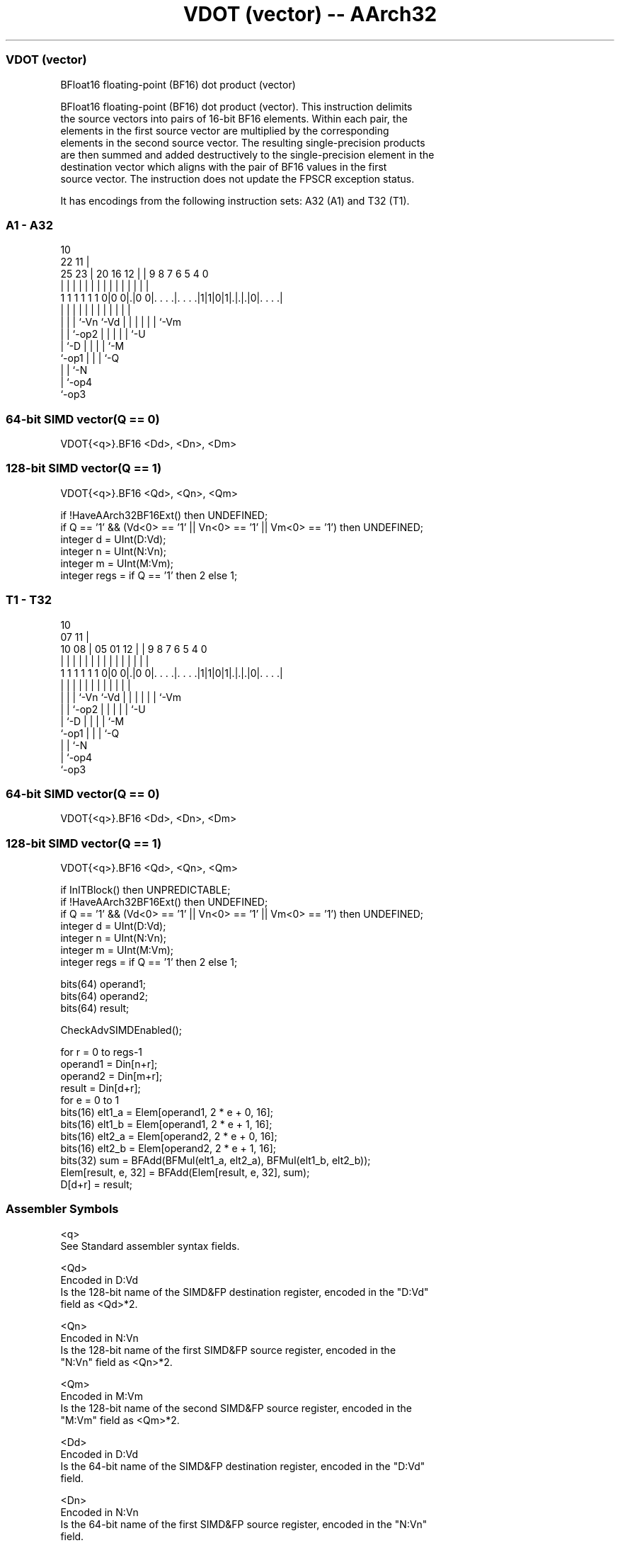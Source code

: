 .nh
.TH "VDOT (vector) -- AArch32" "7" " "  "instruction" "fpsimd"
.SS VDOT (vector)
 BFloat16 floating-point (BF16) dot product (vector)

 BFloat16 floating-point (BF16) dot product (vector). This instruction delimits
 the source vectors into pairs of 16-bit BF16 elements. Within each pair, the
 elements in the first source vector are multiplied by the corresponding
 elements in the second source vector. The resulting single-precision products
 are then summed and added destructively to the single-precision element in the
 destination vector which aligns with the pair of BF16 values in the first
 source vector. The instruction does not update the FPSCR exception status.


It has encodings from the following instruction sets:  A32 (A1) and  T32 (T1).

.SS A1 - A32
 
                                                                   
                                             10                    
                     22                    11 |                    
               25  23 |  20      16      12 | | 9 8 7 6 5 4       0
                |   | |   |       |       | | | | | | | | |       |
   1 1 1 1 1 1 0|0 0|.|0 0|. . . .|. . . .|1|1|0|1|.|.|.|0|. . . .|
                |   | |   |       |         |   | | | | | |
                |   | |   `-Vn    `-Vd      |   | | | | | `-Vm
                |   | `-op2                 |   | | | | `-U
                |   `-D                     |   | | | `-M
                `-op1                       |   | | `-Q
                                            |   | `-N
                                            |   `-op4
                                            `-op3
  
  
 
.SS 64-bit SIMD vector(Q == 0)
 
 VDOT{<q>}.BF16 <Dd>, <Dn>, <Dm>
.SS 128-bit SIMD vector(Q == 1)
 
 VDOT{<q>}.BF16 <Qd>, <Qn>, <Qm>
 
 if !HaveAArch32BF16Ext() then UNDEFINED;
 if Q == '1' && (Vd<0> == '1' || Vn<0> == '1' || Vm<0> == '1') then UNDEFINED;
 integer d = UInt(D:Vd);
 integer n = UInt(N:Vn);
 integer m = UInt(M:Vm);
 integer regs = if Q == '1' then 2 else 1;
.SS T1 - T32
 
                                                                   
                                             10                    
                     07                    11 |                    
               10  08 |  05      01      12 | | 9 8 7 6 5 4       0
                |   | |   |       |       | | | | | | | | |       |
   1 1 1 1 1 1 0|0 0|.|0 0|. . . .|. . . .|1|1|0|1|.|.|.|0|. . . .|
                |   | |   |       |         |   | | | | | |
                |   | |   `-Vn    `-Vd      |   | | | | | `-Vm
                |   | `-op2                 |   | | | | `-U
                |   `-D                     |   | | | `-M
                `-op1                       |   | | `-Q
                                            |   | `-N
                                            |   `-op4
                                            `-op3
  
  
 
.SS 64-bit SIMD vector(Q == 0)
 
 VDOT{<q>}.BF16 <Dd>, <Dn>, <Dm>
.SS 128-bit SIMD vector(Q == 1)
 
 VDOT{<q>}.BF16 <Qd>, <Qn>, <Qm>
 
 if InITBlock() then UNPREDICTABLE;
 if !HaveAArch32BF16Ext() then UNDEFINED;
 if Q == '1' && (Vd<0> == '1' || Vn<0> == '1' || Vm<0> == '1') then UNDEFINED;
 integer d = UInt(D:Vd);
 integer n = UInt(N:Vn);
 integer m = UInt(M:Vm);
 integer regs = if Q == '1' then 2 else 1;
 
 bits(64) operand1;
 bits(64) operand2;
 bits(64) result;
 
 CheckAdvSIMDEnabled();
 
 for r = 0 to regs-1
     operand1 = Din[n+r];
     operand2 = Din[m+r];
     result = Din[d+r];
     for e = 0 to 1
         bits(16) elt1_a = Elem[operand1, 2 * e + 0, 16];
         bits(16) elt1_b = Elem[operand1, 2 * e + 1, 16];
         bits(16) elt2_a = Elem[operand2, 2 * e + 0, 16];
         bits(16) elt2_b = Elem[operand2, 2 * e + 1, 16];
         bits(32) sum = BFAdd(BFMul(elt1_a, elt2_a), BFMul(elt1_b, elt2_b));
         Elem[result, e, 32] = BFAdd(Elem[result, e, 32], sum);
     D[d+r] = result;
 

.SS Assembler Symbols

 <q>
  See Standard assembler syntax fields.

 <Qd>
  Encoded in D:Vd
  Is the 128-bit name of the SIMD&FP destination register, encoded in the "D:Vd"
  field as <Qd>*2.

 <Qn>
  Encoded in N:Vn
  Is the 128-bit name of the first SIMD&FP source register, encoded in the
  "N:Vn" field as <Qn>*2.

 <Qm>
  Encoded in M:Vm
  Is the 128-bit name of the second SIMD&FP source register, encoded in the
  "M:Vm" field as <Qm>*2.

 <Dd>
  Encoded in D:Vd
  Is the 64-bit name of the SIMD&FP destination register, encoded in the "D:Vd"
  field.

 <Dn>
  Encoded in N:Vn
  Is the 64-bit name of the first SIMD&FP source register, encoded in the "N:Vn"
  field.

 <Dm>
  Encoded in M:Vm
  Is the 64-bit name of the second SIMD&FP source register, encoded in the
  "M:Vm" field.



.SS Operation

 bits(64) operand1;
 bits(64) operand2;
 bits(64) result;
 
 CheckAdvSIMDEnabled();
 
 for r = 0 to regs-1
     operand1 = Din[n+r];
     operand2 = Din[m+r];
     result = Din[d+r];
     for e = 0 to 1
         bits(16) elt1_a = Elem[operand1, 2 * e + 0, 16];
         bits(16) elt1_b = Elem[operand1, 2 * e + 1, 16];
         bits(16) elt2_a = Elem[operand2, 2 * e + 0, 16];
         bits(16) elt2_b = Elem[operand2, 2 * e + 1, 16];
         bits(32) sum = BFAdd(BFMul(elt1_a, elt2_a), BFMul(elt1_b, elt2_b));
         Elem[result, e, 32] = BFAdd(Elem[result, e, 32], sum);
     D[d+r] = result;

